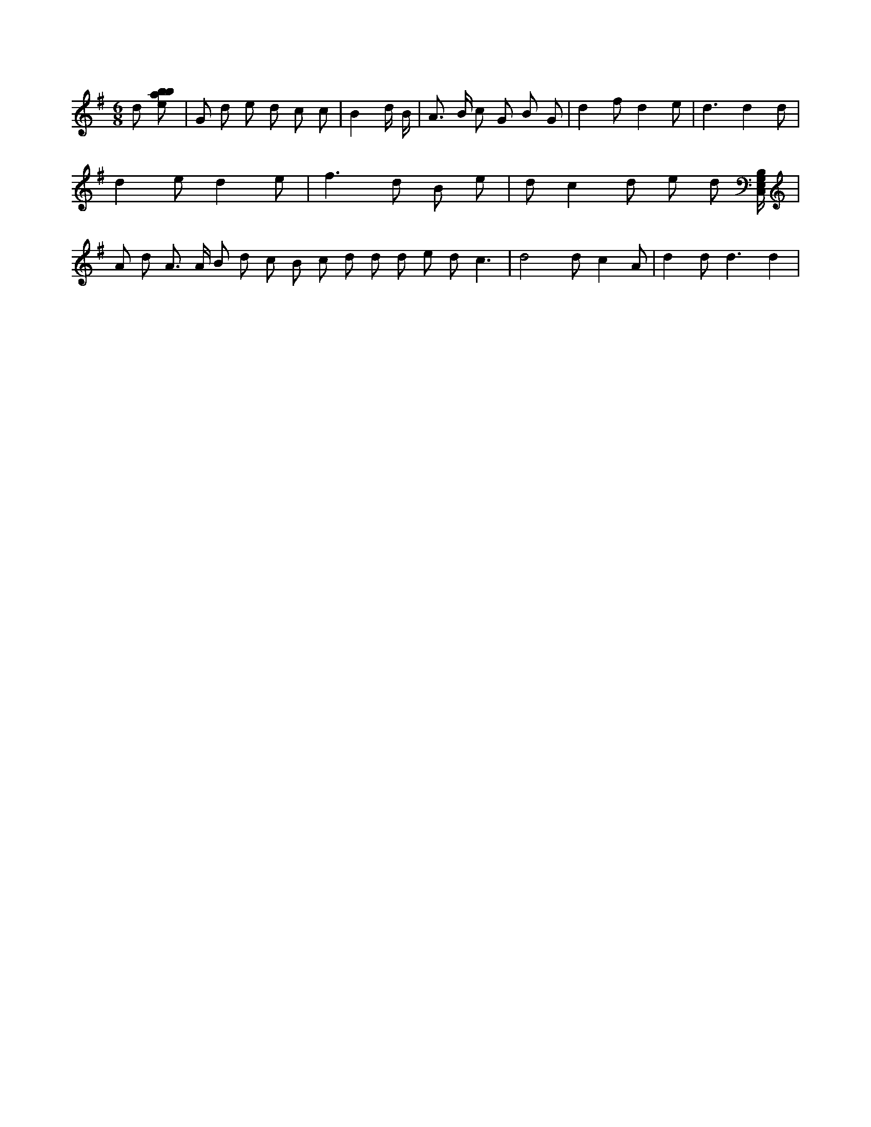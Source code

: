 X:167
L:1/8
M:6/8
K:Gclef
d [ebab] | G d e d c c | B2 d/2 B/2 | A > B c G B G | d2 f d2 e | d3 d2 d | d2 e d2 e | f3 d B e | d c2 d e d [C,/2E,/2G,/2B,/2] | A d A > A B d c B c d d d e d c3 | d4 d c2 A | d2 d2 < d2 d2 |
